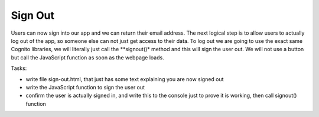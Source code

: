.. _step11:

********
Sign Out
********

.. image:: ./images/AWSServerlessWebApplication-SignOut.jpg
  :width: 480 px
  :alt: AWS Serverless Web App
  :align: center

Users can now sign into our app and we can return their email address. The next logical step is to allow users to actually log out of the app, so someone else can not just get access to their data. To log out we are going to use the exact same Cognito libraries, we will literally just call the **signout()* method and this will sign the user out. We will not use a button but call the JavaScript function as soon as the webpage loads.

Tasks:

- write file sign-out.html, that just has some text explaining you are now signed out
- write the JavaScript function to sign the user out
- confirm the user is actually signed in, and write this to the console just to prove it is working, then call signout() function

.. code-block:: html
	:linenos:

	<!doctype html>
	<html lang="en">
	  <head>
	    <meta charset="utf-8">
		  <!--Cognito JavaScript-->
			<script src="js/amazon-cognito-identity.min.js"></script>  
			<script src="js/config.js"></script>
	  </head>

	  <body>
			<div class="container">
	      <div>
	        <h1>Sign Out</h1>
	        <p>Successfully signed-out</p>
	      </div>
			<div>
			  
	    <br>
	    <div id='home'>
	      <p>
	        <a href='./index.html'>Home</a>
	      </p>
	    </div>

			<script>
				var data = { 
					UserPoolId : _config.cognito.userPoolId,
	        ClientId : _config.cognito.clientId
	    	};
	    	var userPool = new AmazonCognitoIdentity.CognitoUserPool(data);
	    	var cognitoUser = userPool.getCurrentUser();
		
				window.onload = function(){
	    		if (cognitoUser != null) {
	        	cognitoUser.getSession(function(err, session) {
	            if (err) {
	            	alert(err);
	              return;
	            }
	            console.log('session validity: ' + session.isValid());
		
							// sign out
							cognitoUser.signOut();
							console.log("Signed-out");
	        	});
	    		} else {
	    			console.log("Already signed-out")
	    		}
				}
	    </script>
	    
	  </body>
	</html>

.. raw:: html

  <div style="text-align: center; margin-bottom: 2em;">
		<iframe width="560" height="315" src="https://www.youtube.com/embed/Q0yzX1cc9Zo" frameborder="0" allow="accelerometer; autoplay; encrypted-media; gyroscope; picture-in-picture" allowfullscreen>
		</iframe>
  </div>

